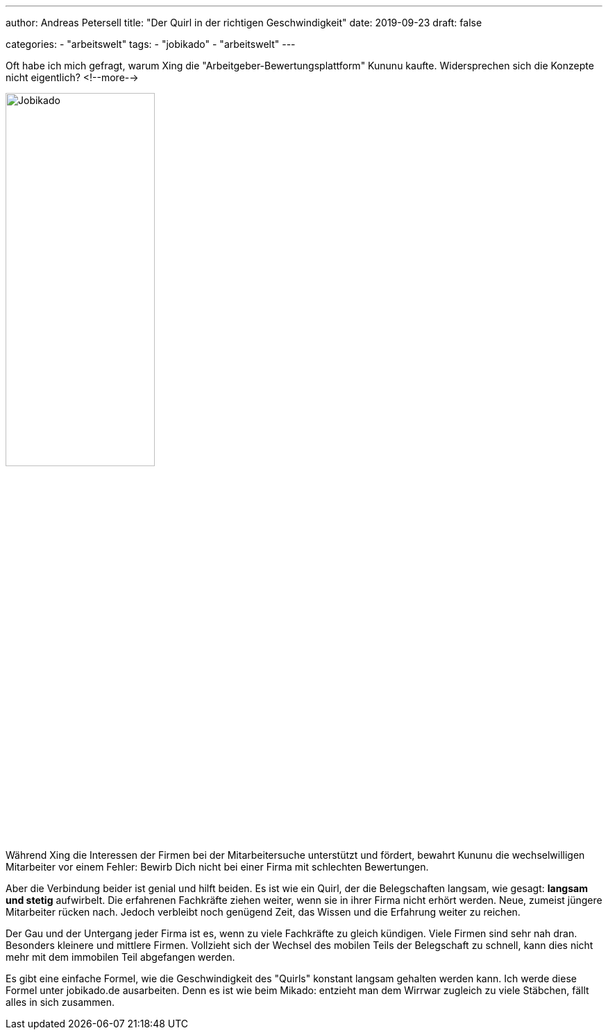 ---
author: Andreas Petersell
title: "Der Quirl in der richtigen Geschwindigkeit"
date: 2019-09-23
draft: false

categories:
    - "arbeitswelt"
tags: 
    - "jobikado"
    - "arbeitswelt"    
---

:imagesdir: ../images/jobikado-der-quirl-in-der-richtigen-geschwindigkeit/

Oft habe ich mich gefragt, warum Xing die "Arbeitgeber-Bewertungsplattform" Kununu kaufte. Widersprechen sich die Konzepte nicht eigentlich?
<!--more-->

image::jobikado.png/[Jobikado, width=50%]

Während Xing die Interessen der Firmen bei der Mitarbeitersuche unterstützt und fördert, bewahrt Kununu die wechselwilligen Mitarbeiter vor einem Fehler: Bewirb Dich nicht bei einer Firma mit schlechten Bewertungen.

Aber die Verbindung beider ist genial und hilft beiden. Es ist wie ein Quirl, der die Belegschaften langsam, wie gesagt: *langsam und stetig* aufwirbelt. Die erfahrenen Fachkräfte ziehen weiter, wenn sie in ihrer Firma nicht erhört werden. Neue, zumeist jüngere Mitarbeiter rücken nach. Jedoch verbleibt noch genügend Zeit, das Wissen und die Erfahrung weiter zu reichen.

Der Gau und der Untergang jeder Firma ist es, wenn zu viele Fachkräfte zu gleich kündigen. Viele Firmen sind sehr nah dran. Besonders kleinere und mittlere Firmen. Vollzieht sich der Wechsel des mobilen Teils der Belegschaft zu schnell, kann dies nicht mehr mit dem immobilen Teil abgefangen werden.

Es gibt eine einfache Formel, wie die Geschwindigkeit des "Quirls" konstant langsam gehalten werden kann. Ich werde diese Formel unter jobikado.de ausarbeiten. Denn es ist wie beim Mikado: entzieht man dem Wirrwar zugleich zu viele Stäbchen, fällt alles in sich zusammen.